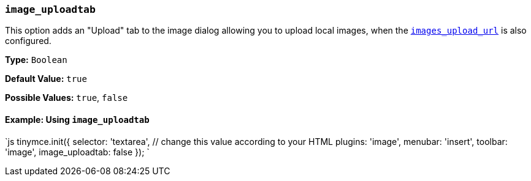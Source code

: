 === `image_uploadtab`

This option adds an "Upload" tab to the image dialog allowing you to upload local images, when the link:{baseurl}/configure/file-image-upload/#images_upload_url[`images_upload_url`] is also configured.

*Type:* `Boolean`

*Default Value:* `true`

*Possible Values:* `true`, `false`

==== Example: Using `image_uploadtab`

`js
tinymce.init({
  selector: 'textarea',  // change this value according to your HTML
  plugins: 'image',
  menubar: 'insert',
  toolbar: 'image',
  image_uploadtab: false
});
`
